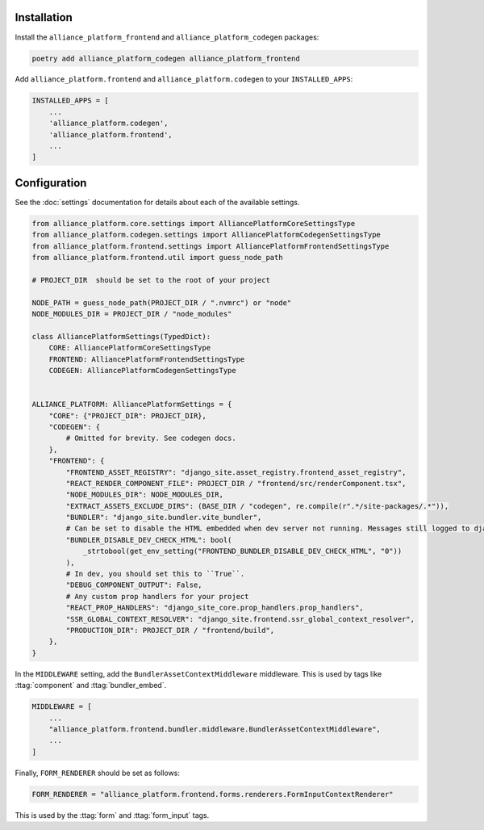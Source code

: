 Installation
------------

Install the ``alliance_platform_frontend`` and ``alliance_platform_codegen`` packages:

.. code-block:: bash

    poetry add alliance_platform_codegen alliance_platform_frontend

Add ``alliance_platform.frontend`` and ``alliance_platform.codegen`` to your ``INSTALLED_APPS``:

.. code-block:: python

    INSTALLED_APPS = [
        ...
        'alliance_platform.codegen',
        'alliance_platform.frontend',
        ...
    ]

Configuration
-------------

See the :doc:`settings` documentation for details about each of the available settings.

.. code-block:: python

    from alliance_platform.core.settings import AlliancePlatformCoreSettingsType
    from alliance_platform.codegen.settings import AlliancePlatformCodegenSettingsType
    from alliance_platform.frontend.settings import AlliancePlatformFrontendSettingsType
    from alliance_platform.frontend.util import guess_node_path

    # PROJECT_DIR  should be set to the root of your project

    NODE_PATH = guess_node_path(PROJECT_DIR / ".nvmrc") or "node"
    NODE_MODULES_DIR = PROJECT_DIR / "node_modules"

    class AlliancePlatformSettings(TypedDict):
        CORE: AlliancePlatformCoreSettingsType
        FRONTEND: AlliancePlatformFrontendSettingsType
        CODEGEN: AlliancePlatformCodegenSettingsType


    ALLIANCE_PLATFORM: AlliancePlatformSettings = {
        "CORE": {"PROJECT_DIR": PROJECT_DIR},
        "CODEGEN": {
            # Omitted for brevity. See codegen docs.
        },
        "FRONTEND": {
            "FRONTEND_ASSET_REGISTRY": "django_site.asset_registry.frontend_asset_registry",
            "REACT_RENDER_COMPONENT_FILE": PROJECT_DIR / "frontend/src/renderComponent.tsx",
            "NODE_MODULES_DIR": NODE_MODULES_DIR,
            "EXTRACT_ASSETS_EXCLUDE_DIRS": (BASE_DIR / "codegen", re.compile(r".*/site-packages/.*")),
            "BUNDLER": "django_site.bundler.vite_bundler",
            # Can be set to disable the HTML embedded when dev server not running. Messages still logged to django dev console.
            "BUNDLER_DISABLE_DEV_CHECK_HTML": bool(
                _strtobool(get_env_setting("FRONTEND_BUNDLER_DISABLE_DEV_CHECK_HTML", "0"))
            ),
            # In dev, you should set this to ``True``.
            "DEBUG_COMPONENT_OUTPUT": False,
            # Any custom prop handlers for your project
            "REACT_PROP_HANDLERS": "django_site_core.prop_handlers.prop_handlers",
            "SSR_GLOBAL_CONTEXT_RESOLVER": "django_site.frontend.ssr_global_context_resolver",
            "PRODUCTION_DIR": PROJECT_DIR / "frontend/build",
        },
    }

In the ``MIDDLEWARE`` setting, add the ``BundlerAssetContextMiddleware`` middleware. This is used by tags like
:ttag:`component` and :ttag:`bundler_embed`.

.. code-block:: python

    MIDDLEWARE = [
        ...
        "alliance_platform.frontend.bundler.middleware.BundlerAssetContextMiddleware",
        ...
    ]

Finally, ``FORM_RENDERER`` should be set as follows:

.. code-block:: python

    FORM_RENDERER = "alliance_platform.frontend.forms.renderers.FormInputContextRenderer"

This is used by the :ttag:`form` and :ttag:`form_input` tags.
